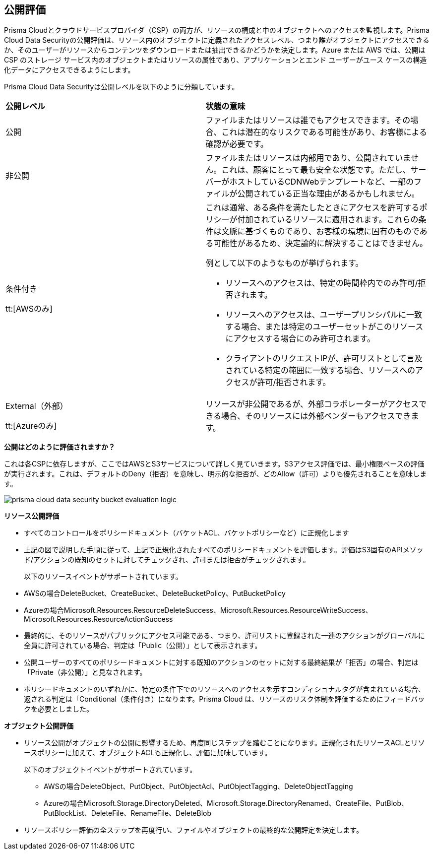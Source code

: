 [#exposure-evaluation]
== 公開評価
Prisma Cloudとクラウドサービスプロバイダ（CSP）の両方が、リソースの構成と中のオブジェクトへのアクセスを監視します。Prisma Cloud Data Securityの公開評価は、リソース内のオブジェクトに定義されたアクセスレベル、つまり誰がオブジェクトにアクセスできるか、そのユーザーがリソースからコンテンツをダウンロードまたは抽出できるかどうかを決定します。Azure または AWS では、公開は CSP のストレージ サービス内のオブジェクトまたはリソースの属性であり、アプリケーションとエンド ユーザーがユース ケースの構造化データにアクセスできるようにします。

//The exposure evaluation can be different from what Prisma Cloud or AWS signify as the Public status of a bucket. Prisma Cloud and AWS both deal with configuration of a bucket and access to its attributes while exposure evaluation strictly looks at permissions that enable download or exfiltration of content from a bucket.
Prisma Cloud Data Securityは公開レベルを以下のように分類しています。

[cols="47%a,53%a"]
|===
|*公開レベル*
|*状態の意味*


|公開
|ファイルまたはリソースは誰でもアクセスできます。その場合、これは潜在的なリスクである可能性があり、お客様による確認が必要です。


|非公開
|ファイルまたはリソースは内部用であり、公開されていません。これは、顧客にとって最も安全な状態です。ただし、サーバーがホストしているCDNWebテンプレートなど、一部のファイルが公開されている正当な理由があるかもしれません。


|条件付き

tt:[AWSのみ]
|これは通常、ある条件を満たしたときにアクセスを許可するポリシーが付加されているリソースに適用されます。これらの条件は文脈に基づくものであり、お客様の環境に固有のものである可能性があるため、決定論的に解決することはできません。

例として以下のようなものが挙げられます。

* リソースへのアクセスは、特定の時間枠内でのみ許可/拒否されます。

* リソースへのアクセスは、ユーザープリンシパルに一致する場合、または特定のユーザーセットがこのリソースにアクセスする場合にのみ許可されます。

* クライアントのリクエストIPが、許可リストとして言及されている特定の範囲に一致する場合、リソースへのアクセスが許可/拒否されます。


|External（外部）

tt:[Azureのみ]
|リソースが非公開であるが、外部コラボレーターがアクセスできる場合、そのリソースには外部ベンダーもアクセスできます。

|===
*公開はどのように評価されますか？*

これは各CSPに依存しますが、ここではAWSとS3サービスについて詳しく見ていきます。S3アクセス評価では、最小権限ベースの評価が実行されます。これは、デフォルトのDeny（拒否）を意味し、明示的な拒否が、どのAllow（許可）よりも優先されることを意味します。

image::administration/prisma-cloud-data-security-bucket-evaluation-logic.png[]

*リソース公開評価*

* すべてのコントロールをポリシードキュメント（バケットACL、バケットポリシーなど）に正規化します

* 上記の図で説明した手順に従って、上記で正規化されたすべてのポリシードキュメントを評価します。評価はS3固有のAPIメソッド/アクションの既知のセットに対してチェックされ、許可または拒否がチェックされます。
+
以下のリソースイベントがサポートされています。
+
* AWSの場合DeleteBucket、CreateBucket、DeleteBucketPolicy、PutBucketPolicy   
* Azureの場合Microsoft.Resources.ResourceDeleteSuccess、Microsoft.Resources.ResourceWriteSuccess、Microsoft.Resources.ResourceActionSuccess

* 最終的に、そのリソースがパブリックにアクセス可能である、つまり、許可リストに登録された一連のアクションがグローバルに全員に許可されている場合、判定は「Public（公開）」として表示されます。

* 公開ユーザーのすべてのポリシードキュメントに対する既知のアクションのセットに対する最終結果が「拒否」の場合、判定は「Private（非公開）」と見なされます。

* ポリシードキュメントのいずれかに、特定の条件下でのリソースへのアクセスを示すコンディショナルタグが含まれている場合、返される判定は「Conditional（条件付き）になります。Prisma Cloud は、リソースのリスク体制を評価するためにフィードバックを必要としました。

*オブジェクト公開評価*

* リソース公開がオブジェクトの公開に影響するため、再度同じステップを踏むことになります。正規化されたリソースACLとリソースポリシーに加えて、オブジェクトACLも正規化し、評価に加味しています。
+
以下のオブジェクトイベントがサポートされています。
+
** AWSの場合DeleteObject、PutObject、PutObjectAcl、PutObjectTagging、DeleteObjectTagging  
** Azureの場合Microsoft.Storage.DirectoryDe​​leted、Microsoft.Storage.DirectoryRenamed、CreateFile、PutBlob、PutBlockList、DeleteFile、RenameFile、DeleteBlob

* リソースポリシー評価の全ステップを再度行い、ファイルやオブジェクトの最終的な公開評定を決定します。




